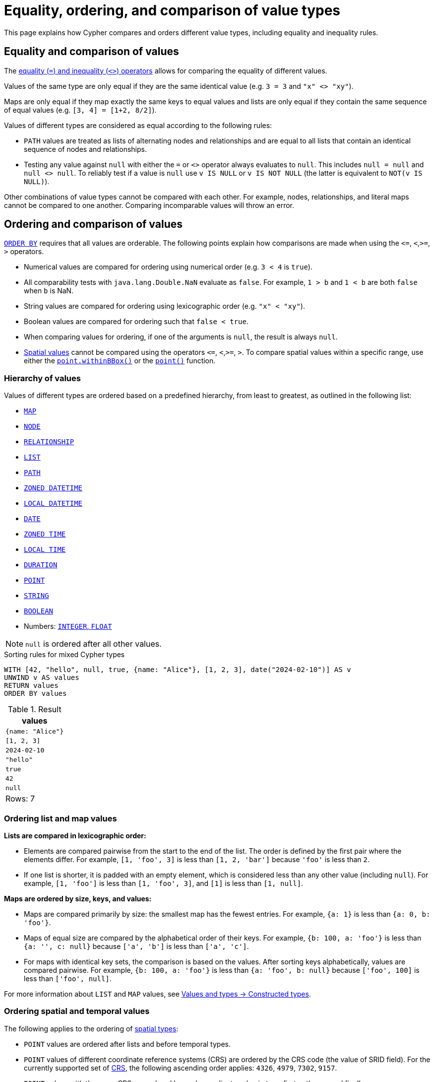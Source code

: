 = Equality, ordering, and comparison of value types
:description: Information about how Cypher compares and orders different value types, including equality and inequality rules.

This page explains how Cypher compares and orders different value types, including equality and inequality rules.

[[equality-and-comparison]]
== Equality and comparison of values

The  xref:expressions/predicates/comparison-operators.adoc[equality (`=`) and inequality (`<>`) operators] allows for comparing the equality of different values.

Values of the same type are only equal if they are the same identical value (e.g. `3 = 3` and `"x" <> "xy"`).

Maps are only equal if they map exactly the same keys to equal values and lists are only equal if they contain the same sequence of equal values (e.g. `[3, 4] = [1+2, 8/2]`).

Values of different types are considered as equal according to the following rules:

* `PATH` values are treated as lists of alternating nodes and relationships and are equal to all lists that contain an identical sequence of nodes and relationships.
* Testing any value against `null` with either the `=` or `<>` operator always evaluates to `null`.
This includes `null = null` and `null <> null`.
To reliably test if a value is `null` use `v IS NULL` or `v IS NOT NULL` (the latter is equivalent to `NOT(v IS NULL)`).

Other combinations of value types cannot be compared with each other.
For example, nodes, relationships, and literal maps cannot be compared to one another.
Comparing incomparable values will throw an error.

[[ordering-and-comparison]]
== Ordering and comparison of values

xref:clauses/order-by.adoc[`ORDER BY`] requires that all values are orderable.
The following points explain how comparisons are made when using the `\<=`, `<`,`>=`, `>` operators.

* Numerical values are compared for ordering using numerical order (e.g. `3 < 4` is `true`).
* All comparability tests with `java.lang.Double.NaN` evaluate as `false`.
For example, `1 > b` and `1 < b` are both `false` when `b` is NaN.
* String values are compared for ordering using lexicographic order (e.g. `"x" < "xy"`).
* Boolean values are compared for ordering such that `false < true`.
* When comparing values for ordering, if one of the arguments is `null`, the result is always `null`.
* xref:values-and-types/spatial.adoc[Spatial values] cannot be compared using the operators `\<=`, `<`,`>=`, `>`.
To compare spatial values within a specific range, use either the xref:functions/spatial.adoc#functions-withinBBox[`point.withinBBox()`] or the xref:functions/spatial.adoc#functions-point-wgs84-2d[`point()`] function.
 
[[value-hierarchy]]
=== Hierarchy of values

Values of different types are ordered based on a predefined hierarchy, from least to greatest, as outlined in the following list:

* xref::values-and-types/maps.adoc#cypher-literal-maps[`MAP`]
* xref::values-and-types/property-structural-constructed.adoc#structural-types[`NODE`]
* xref::values-and-types/property-structural-constructed.adoc#structural-types[`RELATIONSHIP`]
* xref::values-and-types/lists.adoc[`LIST`]
* xref::patterns/fixed-length-patterns.adoc#path-patterns[`PATH`]
* xref::values-and-types/temporal.adoc[`ZONED DATETIME`]
* xref::values-and-types/temporal.adoc[`LOCAL DATETIME`]
* xref::values-and-types/temporal.adoc[`DATE`]
* xref::values-and-types/temporal.adoc[`ZONED TIME`]
* xref::values-and-types/temporal.adoc[`LOCAL TIME`]
* xref::values-and-types/temporal.adoc[`DURATION`]
* xref::values-and-types/spatial.adoc[`POINT`]
* xref::values-and-types/property-structural-constructed.adoc[`STRING`]
* xref::values-and-types/property-structural-constructed.adoc[`BOOLEAN`]
* Numbers: xref:values-and-types/property-structural-constructed.adoc[`INTEGER`, `FLOAT`]

[NOTE]
`null` is ordered after all other values.

.Sorting rules for mixed Cypher types
[source, cypher]
----
WITH [42, "hello", null, true, {name: "Alice"}, [1, 2, 3], date("2024-02-10")] AS v
UNWIND v AS values
RETURN values
ORDER BY values
----

.Result
[role="queryresult",options="header,footer",cols="1*<m"]
|===
| values

| {name: "Alice"}
| [1, 2, 3]
| 2024-02-10
| "hello"
| true
| 42
| null

1+d|Rows: 7

|===

[[ordering-lists-maps]]
=== Ordering list and map values
 
*Lists are compared in lexicographic order:*

* Elements are compared pairwise from the start to the end of the list.
The order is defined by the first pair where the elements differ.
For example, `[1, 'foo', 3]` is less than `[1, 2, 'bar']` because `'foo'` is less than `2`.
* If one list is shorter, it is padded with an empty element, which is considered less than any other value (including `null`).
For example, `[1, 'foo']` is less than `[1, 'foo', 3]`, and `[1]` is less than `[1, null]`.

*Maps are ordered by size, keys, and values:*

* Maps are compared primarily by size: the smallest map has the fewest entries. For example, `{a: 1}` is less than `{a: 0, b: 'foo'}`.
* Maps of equal size are compared by the alphabetical order of their keys.
For example, `{b: 100, a: 'foo'}` is less than `{a: '', c: null}` because `['a', 'b']` is less than `['a', 'c']`.
* For maps with identical key sets, the comparison is based on the values.
After sorting keys alphabetically, values are compared pairwise.
For example, `{b: 100, a: 'foo'}` is less than `{a: 'foo', b: null}` because `['foo', 100]` is less than `['foo', null]`.

For more information about `LIST` and `MAP` values, see xref::values-and-types/property-structural-constructed.adoc#constructed-types[Values and types -> Constructed types].

[[ordering-spatial-temporal]]
=== Ordering spatial and temporal values

The following applies to the ordering of xref:values-and-types/spatial.adoc[spatial types]:

* `POINT` values are ordered after lists and before temporal types.
* `POINT` values of different coordinate reference systems (CRS) are ordered by the CRS code (the value of SRID field).
For the currently supported set of xref::values-and-types/spatial.adoc#cypher-spatial-crs[CRS], the following ascending order applies: `4326`, `4979`, `7302`, `9157`.
* `POINT` values with the same CRS are ordered by each coordinate value in turn; first `x`, then `y`, and finally `z`.
* Note that this ordering is different to the order returned by the spatial index, which follows the space filling curve.

The following applies to the ordering of xref:values-and-types/temporal.adoc[temporal types]:

* Temporal types are ordered after spatial types but before strings.
* Temporal values follow a chronological order.
For example, `2023-01-01` comes before `2024-01-01`.
* Temporal values are first sorted by type, then by value.
For example, `DATETIME` is considered "greater" than a `DATE` and `2023-02-10T12:00:00` comes before `2023-02-10T15:00:00` because it is chronologically earlier.
* Since there is no perfect way to compare duration values (because months and years have varying lengths), Cypher defines a specific rule for sorting them in `ORDER BY`:
** 1 year is treated as 365.2425 days (to account for leap years).
** 1 month is treated as 30.436875 days (which is 1/12 of a year).
** 1 day is always 24 hours.

The following applies to the comparison of temporal types:

* xref::values-and-types/temporal.adoc#cypher-temporal-instants[Temporal instant values] (like `DATETIME` and `DATE`) can be compared if they are of the same type.
An earlier instant is considered smaller (less than) compared to a later instant.
* Instants at the same point in time but with different time zones are not considered equal.
To ensure consistent ordering, Cypher sorts them first by their actual point in time.
If two instants have the same time but different time zones, they are ordered by their UTC offset (west to east, meaning negative offsets come first).
If they have the same time and offset but different named time zones, they are sorted alphabetically by the time zone name.
* Duration values cannot be directly compared.
Since the length of a day, month, or year varies, Cypher does not define a strict ordering for durations.
As a result, comparing two durations `(e.g, duration1 < duration2)` will always return `null`.
